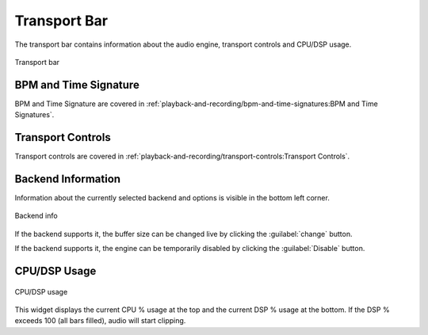 .. This is part of the Zrythm Manual.
   Copyright (C) 2019, 2022 Alexandros Theodotou <alex at zrythm dot org>
   See the file index.rst for copying conditions.

.. _transport-bar:

Transport Bar
=============

The transport bar contains information about the
audio engine, transport controls and CPU/DSP usage.

.. figure:: /_static/img/transport-bar.png
   :align: center

   Transport bar

BPM and Time Signature
----------------------
BPM and Time Signature are covered in
:ref:`playback-and-recording/bpm-and-time-signatures:BPM and Time Signatures`.

Transport Controls
------------------
Transport controls are covered in
:ref:`playback-and-recording/transport-controls:Transport Controls`.

Backend Information
-------------------
Information about the currently selected backend and
options is visible in the bottom left corner.

.. figure:: /_static/img/backend-info.png
   :align: center

   Backend info

If the backend supports it, the buffer size can be
changed live by clicking the :guilabel:`change`
button.

If the backend supports it, the engine can be
temporarily disabled by clicking the
:guilabel:`Disable` button.

CPU/DSP Usage
-------------

.. figure:: /_static/img/cpu-dsp-usage.png
   :align: center

   CPU/DSP usage

This widget displays the current CPU % usage at the
top and the current DSP % usage at the bottom. If
the DSP % exceeds 100 (all bars filled), audio will
start clipping.
